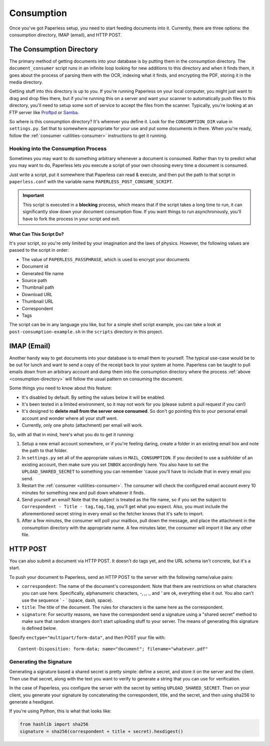 .. _consumption:

Consumption
###########

Once you've got Paperless setup, you need to start feeding documents into it.
Currently, there are three options: the consumption directory, IMAP (email), and
HTTP POST.


.. _consumption-directory:

The Consumption Directory
=========================

The primary method of getting documents into your database is by putting them in
the consumption directory.  The ``document_consumer`` script runs in an infinite
loop looking for new additions to this directory and when it finds them, it goes
about the process of parsing them with the OCR, indexing what it finds, and
encrypting the PDF, storing it in the media directory.

Getting stuff into this directory is up to you.  If you're running Paperless
on your local computer, you might just want to drag and drop files there, but if
you're running this on a server and want your scanner to automatically push
files to this directory, you'll need to setup some sort of service to accept the
files from the scanner.  Typically, you're looking at an FTP server like
`Proftpd`_ or `Samba`_.

.. _Proftpd: http://www.proftpd.org/
.. _Samba: http://www.samba.org/

So where is this consumption directory?  It's wherever you define it.  Look for
the ``CONSUMPTION_DIR`` value in ``settings.py``.  Set that to somewhere
appropriate for your use and put some documents in there.  When you're ready,
follow the :ref:`consumer <utilities-consumer>` instructions to get it running.


.. _consumption-directory-hook:

Hooking into the Consumption Process
------------------------------------

Sometimes you may want to do something arbitrary whenever a document is
consumed.  Rather than try to predict what you may want to do, Paperless lets
you execute a script of your own choosing every time a document is consumed.

Just write a script, put it somewhere that Paperless can read & execute, and
then put the path to that script in ``paperless.conf`` with the variable name
``PAPERLESS_POST_CONSUME_SCRIPT``.

.. important::

    This script is executed in a **blocking** process, which means that if the
    script takes a long time to run, it can significantly slow down your
    document consumption flow.  If you want things to run asynchronously,
    you'll have to fork the process in your script and exit.


.. _consumption-directory-hook-variables

What Can This Script Do?
........................

It's your script, so you're only limited by your imagination and the laws of
physics.  However, the following values are passed to the script in order:

* The value of ``PAPERLESS_PASSPHRASE``, which is used to encrypt your
  documents
* Document id
* Generated file name
* Source path
* Thumbnail path
* Download URL
* Thumbnail URL
* Correspondent
* Tags

The script can be in any language you like, but for a simple shell script
example, you can take a look at ``post-consumption-example.sh`` in the
``scripts`` directory in this project.


.. _consumption-imap:

IMAP (Email)
============

Another handy way to get documents into your database is to email them to
yourself.  The typical use-case would be to be out for lunch and want to send a
copy of the receipt back to your system at home.  Paperless can be taught to
pull emails down from an arbitrary account and dump them into the consumption
directory where the process :ref:`above <consumption-directory>` will follow the
usual pattern on consuming the document.

Some things you need to know about this feature:

* It's disabled by default.  By setting the values below it will be enabled.
* It's been tested in a limited environment, so it may not work for you (please
  submit a pull request if you can!)
* It's designed to **delete mail from the server once consumed**.  So don't go
  pointing this to your personal email account and wonder where all your stuff
  went.
* Currently, only one photo (attachment) per email will work.

So, with all that in mind, here's what you do to get it running:

1. Setup a new email account somewhere, or if you're feeling daring, create a
   folder in an existing email box and note the path to that folder.
2. In ``settings.py`` set all of the appropriate values in ``MAIL_CONSUMPTION``.
   If you decided to use a subfolder of an existing account, then make sure you
   set ``INBOX`` accordingly here.  You also have to set the
   ``UPLOAD_SHARED_SECRET`` to something you can remember 'cause you'll have to
   include that in every email you send.
3. Restart the :ref:`consumer <utilities-consumer>`.  The consumer will check
   the configured email account every 10 minutes for something new and pull down
   whatever it finds.
4. Send yourself an email!  Note that the subject is treated as the file name,
   so if you set the subject to ``Correspondent - Title - tag,tag,tag``, you'll
   get what you expect.  Also, you must include the aforementioned secret
   string in every email so the fetcher knows that it's safe to import.
5. After a few minutes, the consumer will poll your mailbox, pull down the
   message, and place the attachment in the consumption directory with the
   appropriate name.  A few minutes later, the consumer will import it like any
   other file.


.. _consumption-http:

HTTP POST
=========

You can also submit a document via HTTP POST.  It doesn't do tags yet, and the
URL schema isn't concrete, but it's a start.

To push your document to Paperless, send an HTTP POST to the server with the
following name/value pairs:

* ``correspondent``: The name of the document's correspondent.  Note that there
  are restrictions on what characters you can use here.  Specifically,
  alphanumeric characters, `-`, `,`, `.`, and `'` are ok, everything else it
  out.  You also can't use the sequence ` - ` (space, dash, space).
* ``title``: The title of the document.  The rules for characters is the same
  here as the correspondent.
* ``signature``: For security reasons, we have the correspondent send a
  signature using a "shared secret" method to make sure that random strangers
  don't start uploading stuff to your server.  The means of generating this
  signature is defined below.

Specify ``enctype="multipart/form-data"``, and then POST your file with::

    Content-Disposition: form-data; name="document"; filename="whatever.pdf"


.. _consumption-http-signature:

Generating the Signature
------------------------

Generating a signature based a shared secret is pretty simple: define a secret,
and store it on the server and the client.  Then use that secret, along with
the text you want to verify to generate a string that you can use for
verification.

In the case of Paperless, you configure the server with the secret by setting
``UPLOAD_SHARED_SECRET``.  Then on your client, you generate your signature by
concatenating the correspondent, title, and the secret, and then using sha256
to generate a hexdigest.

If you're using Python, this is what that looks like:

.. code:: python

    from hashlib import sha256
    signature = sha256(correspondent + title + secret).hexdigest()
